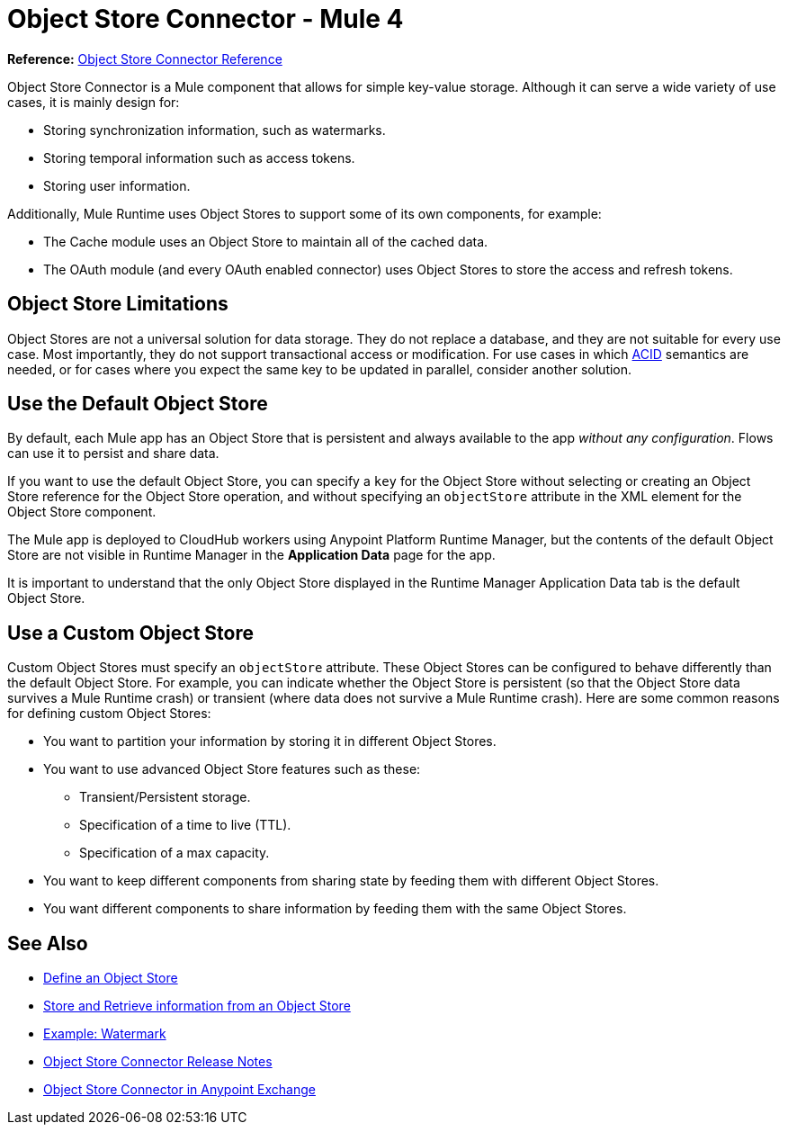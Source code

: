 = Object Store Connector - Mule 4
:keywords: object store, object, store, connector
:page-aliases: connectors::object-store/object-store-connector.adoc



*Reference:* xref:object-store-connector-reference.adoc[Object Store Connector Reference]

Object Store Connector is a Mule component that allows for simple key-value storage. Although it can serve a wide variety of use cases, it is mainly design for:

* Storing synchronization information, such as watermarks.
* Storing temporal information such as access tokens.
* Storing user information.

Additionally, Mule Runtime uses Object Stores to support some of its own components, for example:

* The Cache module uses an Object Store to maintain all of the cached data.
* The OAuth module (and every OAuth enabled connector) uses Object Stores to store the access and refresh tokens.

== Object Store Limitations

Object Stores are not a universal solution for data storage. They do not replace a database, and they are not suitable for every use case. Most importantly, they do not support transactional access or modification. For use cases in which https://en.wikipedia.org/wiki/ACID[ACID] semantics are needed, or for cases where you expect the same key to be updated in parallel, consider another solution.

== Use the Default Object Store

By default, each Mule app has an Object Store that is persistent and always available to the app _without any configuration_. Flows can use it to persist and share data.

If you want to use the default Object Store, you can specify a `key` for the Object Store without selecting or creating an Object Store reference for the Object Store operation, and without specifying an `objectStore` attribute in the XML element for the Object Store component.

The Mule app is deployed to CloudHub workers using Anypoint Platform Runtime Manager, but the contents of the default Object Store are not visible in Runtime Manager in the *Application Data* page for the app.

It is important to understand that the only Object Store displayed in the Runtime Manager Application Data tab is the default Object Store.

== Use a Custom Object Store

Custom Object Stores must specify an `objectStore` attribute. These Object Stores can be configured to behave differently than the default Object Store. For example, you can indicate whether the Object Store is persistent (so that the Object Store data survives a Mule Runtime crash) or transient (where data does not survive a Mule Runtime crash). Here are some common reasons for defining custom Object Stores:

* You want to partition your information by storing it in different Object Stores.
* You want to use advanced Object Store features such as these:
** Transient/Persistent storage.
** Specification of a time to live (TTL).
** Specification of a max capacity.
* You want to keep different components from sharing state by feeding them with different Object Stores.
* You want different components to share information by feeding them with the same Object Stores.

== See Also

* xref:object-store-to-define-a-new-os.adoc[Define an Object Store]
* xref:object-store-to-store-and-retrieve.adoc[Store and Retrieve information from an Object Store]
* xref:object-store-to-watermark.adoc[Example: Watermark]
* xref:release-notes::connector/object-store-connector-release-notes-mule-4.adoc[Object Store Connector Release Notes]
* https://www.mulesoft.com/exchange/org.mule.connectors/mule-objectstore-connector/[Object Store Connector in Anypoint Exchange]
